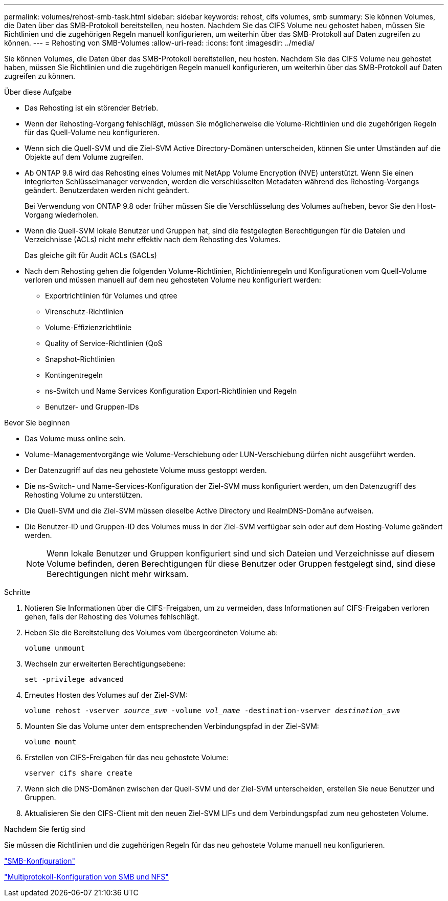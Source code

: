 ---
permalink: volumes/rehost-smb-task.html 
sidebar: sidebar 
keywords: rehost, cifs volumes, smb 
summary: Sie können Volumes, die Daten über das SMB-Protokoll bereitstellen, neu hosten. Nachdem Sie das CIFS Volume neu gehostet haben, müssen Sie Richtlinien und die zugehörigen Regeln manuell konfigurieren, um weiterhin über das SMB-Protokoll auf Daten zugreifen zu können. 
---
= Rehosting von SMB-Volumes
:allow-uri-read: 
:icons: font
:imagesdir: ../media/


[role="lead"]
Sie können Volumes, die Daten über das SMB-Protokoll bereitstellen, neu hosten. Nachdem Sie das CIFS Volume neu gehostet haben, müssen Sie Richtlinien und die zugehörigen Regeln manuell konfigurieren, um weiterhin über das SMB-Protokoll auf Daten zugreifen zu können.

.Über diese Aufgabe
* Das Rehosting ist ein störender Betrieb.
* Wenn der Rehosting-Vorgang fehlschlägt, müssen Sie möglicherweise die Volume-Richtlinien und die zugehörigen Regeln für das Quell-Volume neu konfigurieren.
* Wenn sich die Quell-SVM und die Ziel-SVM Active Directory-Domänen unterscheiden, können Sie unter Umständen auf die Objekte auf dem Volume zugreifen.
* Ab ONTAP 9.8 wird das Rehosting eines Volumes mit NetApp Volume Encryption (NVE) unterstützt. Wenn Sie einen integrierten Schlüsselmanager verwenden, werden die verschlüsselten Metadaten während des Rehosting-Vorgangs geändert. Benutzerdaten werden nicht geändert.
+
Bei Verwendung von ONTAP 9.8 oder früher müssen Sie die Verschlüsselung des Volumes aufheben, bevor Sie den Host-Vorgang wiederholen.



* Wenn die Quell-SVM lokale Benutzer und Gruppen hat, sind die festgelegten Berechtigungen für die Dateien und Verzeichnisse (ACLs) nicht mehr effektiv nach dem Rehosting des Volumes.
+
Das gleiche gilt für Audit ACLs (SACLs)

* Nach dem Rehosting gehen die folgenden Volume-Richtlinien, Richtlinienregeln und Konfigurationen vom Quell-Volume verloren und müssen manuell auf dem neu gehosteten Volume neu konfiguriert werden:
+
** Exportrichtlinien für Volumes und qtree
** Virenschutz-Richtlinien
** Volume-Effizienzrichtlinie
** Quality of Service-Richtlinien (QoS
** Snapshot-Richtlinien
** Kontingentregeln
** ns-Switch und Name Services Konfiguration Export-Richtlinien und Regeln
** Benutzer- und Gruppen-IDs




.Bevor Sie beginnen
* Das Volume muss online sein.
* Volume-Managementvorgänge wie Volume-Verschiebung oder LUN-Verschiebung dürfen nicht ausgeführt werden.
* Der Datenzugriff auf das neu gehostete Volume muss gestoppt werden.
* Die ns-Switch- und Name-Services-Konfiguration der Ziel-SVM muss konfiguriert werden, um den Datenzugriff des Rehosting Volume zu unterstützen.
* Die Quell-SVM und die Ziel-SVM müssen dieselbe Active Directory und RealmDNS-Domäne aufweisen.
* Die Benutzer-ID und Gruppen-ID des Volumes muss in der Ziel-SVM verfügbar sein oder auf dem Hosting-Volume geändert werden.
+

NOTE: Wenn lokale Benutzer und Gruppen konfiguriert sind und sich Dateien und Verzeichnisse auf diesem Volume befinden, deren Berechtigungen für diese Benutzer oder Gruppen festgelegt sind, sind diese Berechtigungen nicht mehr wirksam.



.Schritte
. Notieren Sie Informationen über die CIFS-Freigaben, um zu vermeiden, dass Informationen auf CIFS-Freigaben verloren gehen, falls der Rehosting des Volumes fehlschlägt.
. Heben Sie die Bereitstellung des Volumes vom übergeordneten Volume ab:
+
`volume unmount`

. Wechseln zur erweiterten Berechtigungsebene:
+
`set -privilege advanced`

. Erneutes Hosten des Volumes auf der Ziel-SVM:
+
`volume rehost -vserver _source_svm_ -volume _vol_name_ -destination-vserver _destination_svm_`

. Mounten Sie das Volume unter dem entsprechenden Verbindungspfad in der Ziel-SVM:
+
`volume mount`

. Erstellen von CIFS-Freigaben für das neu gehostete Volume:
+
`vserver cifs share create`

. Wenn sich die DNS-Domänen zwischen der Quell-SVM und der Ziel-SVM unterscheiden, erstellen Sie neue Benutzer und Gruppen.
. Aktualisieren Sie den CIFS-Client mit den neuen Ziel-SVM LIFs und dem Verbindungspfad zum neu gehosteten Volume.


.Nachdem Sie fertig sind
Sie müssen die Richtlinien und die zugehörigen Regeln für das neu gehostete Volume manuell neu konfigurieren.

https://docs.netapp.com/us-en/ontap-system-manager-classic/smb-config/index.html["SMB-Konfiguration"]

https://docs.netapp.com/us-en/ontap-system-manager-classic/nas-multiprotocol-config/index.html["Multiprotokoll-Konfiguration von SMB und NFS"]
